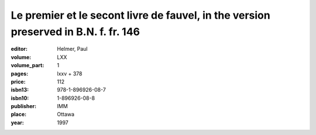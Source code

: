 Le premier et le secont livre de fauvel, in the version preserved in B.N. f. fr. 146
====================================================================================

:editor: Helmer, Paul

:volume: LXX
:volume_part: 1
:pages: lxxv + 378
:price: 112
:isbn13: 978-1-896926-08-7
:isbn10: 1-896926-08-8
:publisher: IMM
:place: Ottawa
:year: 1997
